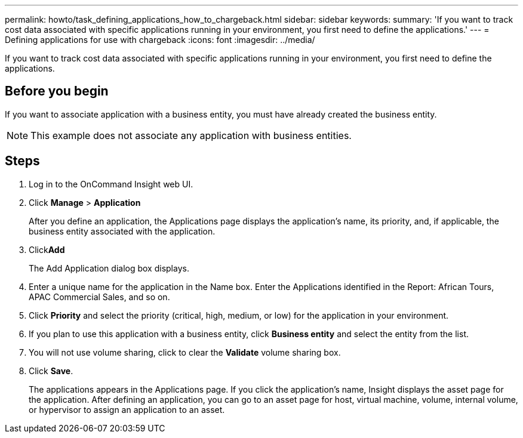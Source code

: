 ---
permalink: howto/task_defining_applications_how_to_chargeback.html
sidebar: sidebar
keywords: 
summary: 'If you want to track cost data associated with specific applications running in your environment, you first need to define the applications.'
---
= Defining applications for use with chargeback
:icons: font
:imagesdir: ../media/

[.lead]
If you want to track cost data associated with specific applications running in your environment, you first need to define the applications.

== Before you begin

If you want to associate application with a business entity, you must have already created the business entity.

[NOTE]
====
This example does not associate any application with business entities.
====

== Steps

. Log in to the OnCommand Insight web UI.
. Click *Manage* > *Application*
+
After you define an application, the Applications page displays the application's name, its priority, and, if applicable, the business entity associated with the application.

. Click**Add**
+
The Add Application dialog box displays.

. Enter a unique name for the application in the Name box. Enter the Applications identified in the Report: African Tours, APAC Commercial Sales, and so on.
. Click *Priority* and select the priority (critical, high, medium, or low) for the application in your environment.
. If you plan to use this application with a business entity, click *Business entity* and select the entity from the list.
. You will not use volume sharing, click to clear the *Validate* volume sharing box.
. Click *Save*.
+
The applications appears in the Applications page. If you click the application's name, Insight displays the asset page for the application. After defining an application, you can go to an asset page for host, virtual machine, volume, internal volume, or hypervisor to assign an application to an asset.
